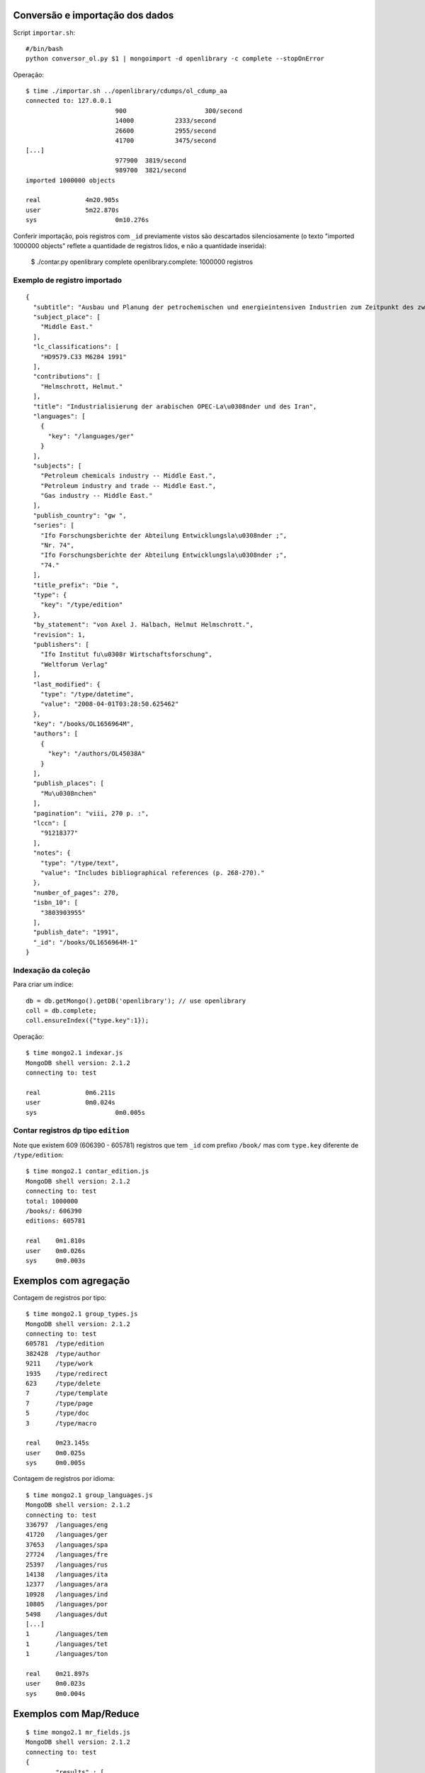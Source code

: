 --------------------------------
Conversão e importação dos dados
--------------------------------

Script ``importar.sh``::

	#/bin/bash
	python conversor_ol.py $1 | mongoimport -d openlibrary -c complete --stopOnError

Operação::

	$ time ./importar.sh ../openlibrary/cdumps/ol_cdump_aa
	connected to: 127.0.0.1
				900			300/second
				14000		2333/second
				26600		2955/second
				41700		3475/second
	[...]			
				977900	3819/second
				989700	3821/second
	imported 1000000 objects

	real		4m20.905s
	user		5m22.870s
	sys			0m10.276s

Conferir importação, pois registros com ``_id`` previamente vistos são
descartados silenciosamente (o texto "imported 1000000 objects" reflete
a quantidade de registros lidos, e não a quantidade inserida):

	$ ./contar.py openlibrary complete
	openlibrary.complete: 1000000 registros

Exemplo de registro importado
=============================

::

	{
	  "subtitle": "Ausbau und Planung der petrochemischen und energieintensiven Industrien zum Zeitpunkt des zweiten Golfkriegs", 
	  "subject_place": [
	    "Middle East."
	  ], 
	  "lc_classifications": [
	    "HD9579.C33 M6284 1991"
	  ], 
	  "contributions": [
	    "Helmschrott, Helmut."
	  ], 
	  "title": "Industrialisierung der arabischen OPEC-La\u0308nder und des Iran", 
	  "languages": [
	    {
	      "key": "/languages/ger"
	    }
	  ], 
	  "subjects": [
	    "Petroleum chemicals industry -- Middle East.", 
	    "Petroleum industry and trade -- Middle East.", 
	    "Gas industry -- Middle East."
	  ], 
	  "publish_country": "gw ", 
	  "series": [
	    "Ifo Forschungsberichte der Abteilung Entwicklungsla\u0308nder ;", 
	    "Nr. 74", 
	    "Ifo Forschungsberichte der Abteilung Entwicklungsla\u0308nder ;", 
	    "74."
	  ], 
	  "title_prefix": "Die ", 
	  "type": {
	    "key": "/type/edition"
	  }, 
	  "by_statement": "von Axel J. Halbach, Helmut Helmschrott.", 
	  "revision": 1, 
	  "publishers": [
	    "Ifo Institut fu\u0308r Wirtschaftsforschung", 
	    "Weltforum Verlag"
	  ], 
	  "last_modified": {
	    "type": "/type/datetime", 
	    "value": "2008-04-01T03:28:50.625462"
	  }, 
	  "key": "/books/OL1656964M", 
	  "authors": [
	    {
	      "key": "/authors/OL45038A"
	    }
	  ], 
	  "publish_places": [
	    "Mu\u0308nchen"
	  ], 
	  "pagination": "viii, 270 p. :", 
	  "lccn": [
	    "91218377"
	  ], 
	  "notes": {
	    "type": "/type/text", 
	    "value": "Includes bibliographical references (p. 268-270)."
	  }, 
	  "number_of_pages": 270, 
	  "isbn_10": [
	    "3803903955"
	  ], 
	  "publish_date": "1991", 
	  "_id": "/books/OL1656964M-1"
	}

Indexação da coleção
====================

Para criar um índice::

	db = db.getMongo().getDB('openlibrary'); // use openlibrary
	coll = db.complete;
	coll.ensureIndex({"type.key":1});

Operação::

	$ time mongo2.1 indexar.js 
	MongoDB shell version: 2.1.2
	connecting to: test

	real		0m6.211s
	user		0m0.024s
	sys			0m0.005s

Contar registros dp tipo ``edition``
====================================

Note que existem 609 (606390 - 605781) registros que tem ``_id`` com prefixo
``/book/`` mas com ``type.key`` diferente de ``/type/edition``::

	$ time mongo2.1 contar_edition.js 
	MongoDB shell version: 2.1.2
	connecting to: test
	total: 1000000
	/books/: 606390
	editions: 605781

	real	0m1.810s
	user	0m0.026s
	sys	0m0.003s

----------------------
Exemplos com agregação
----------------------

Contagem de registros por tipo::

	$ time mongo2.1 group_types.js 
	MongoDB shell version: 2.1.2
	connecting to: test
	605781	/type/edition
	382428	/type/author
	9211	/type/work
	1935	/type/redirect
	623	/type/delete
	7	/type/template
	7	/type/page
	5	/type/doc
	3	/type/macro

	real	0m23.145s
	user	0m0.025s
	sys	0m0.005s

Contagem de registros por idioma::

	$ time mongo2.1 group_languages.js 
	MongoDB shell version: 2.1.2
	connecting to: test
	336797	/languages/eng
	41720	/languages/ger
	37653	/languages/spa
	27724	/languages/fre
	25397	/languages/rus
	14138	/languages/ita
	12377	/languages/ara
	10928	/languages/ind
	10805	/languages/por
	5498	/languages/dut
	[...]			
	1	/languages/tem
	1	/languages/tet
	1	/languages/ton

	real	0m21.897s
	user	0m0.023s
	sys	0m0.004s


-----------------------
Exemplos com Map/Reduce
-----------------------

::

	$ time mongo2.1 mr_fields.js 
	MongoDB shell version: 2.1.2
	connecting to: test
	{
		"results" : [
			{
				"_id" : "_id",
				"value" : 605781
			},
			{
				"_id" : "authors",
				"value" : 469305
			},
			{
				"_id" : "by_statement",
				"value" : 538357
			},
			{
				"_id" : "classifications",
				"value" : 3
			},
	[...]			
			{
				"_id" : "works",
				"value" : 4415
			}
		],
		"timeMillis" : 156659,
		"counts" : {
			"input" : 1000000,
			"emit" : 13196408,
			"reduce" : 363448,
			"output" : 61
		},
		"ok" : 1,
	}
	real	2m36.696s
	user	0m0.028s
	sys	0m0.005s


Usando opção ``jsMode: true``::

	var res = db.complete.mapReduce(map, reduce, 
							{	out: { inline : 1}, jsMode: true });


Resultado::

::

	$ time mongo2.1 mr_fields.js 
	MongoDB shell version: 2.1.2
	connecting to: test
	284396	subtitle
	251678	subject_place
	592707	lc_classifications
	264695	contributions
	605777	title
	604455	languages
	[...]
	1	language_code
	-----
	input	1000000
	emit	13196408
	reduce	363448
	output	61
	-----
	tempo (s)	94.13

	real	1m34.202s
	user	0m0.025s
	sys	0m0.004s

Sem ``jsMode: true``::

	$ time mongo2.1 mr_fields.js 
	MongoDB shell version: 2.1.2
	connecting to: test
	605781	_id
	469305	authors
	538357	by_statement
	3	classifications
	1	collections
	264695	contributions
	5	copyright_date
	[...]
	4415	works
	-----
	input	1000000
	emit	13196408
	reduce	363448
	output	61
	-----
	tempo (s)	160.113

	real	2m40.146s
	user	0m0.024s
	sys	0m0.005s



